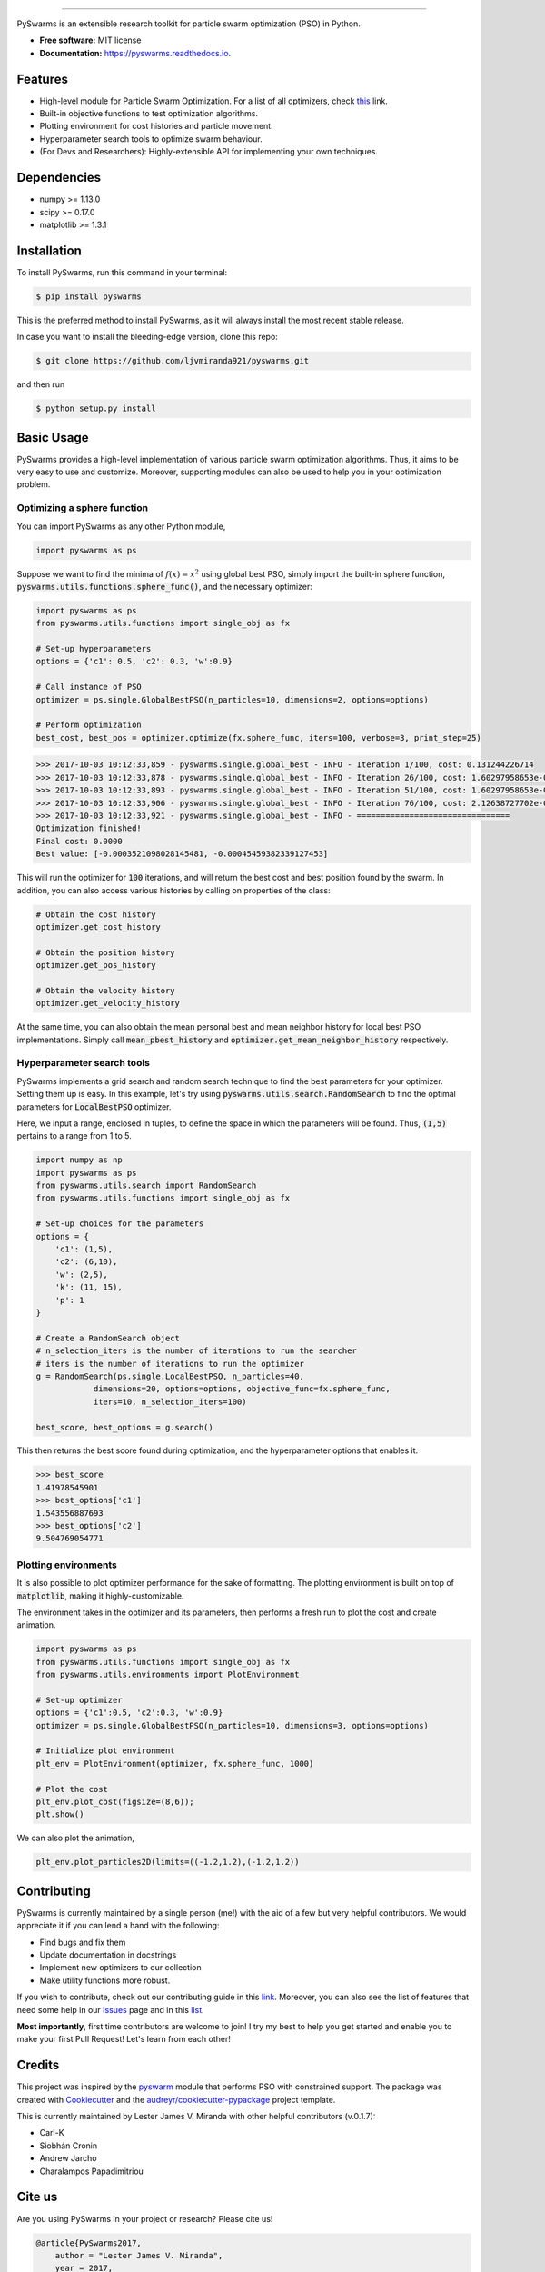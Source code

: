 .. image:: docs/pyswarms-header.png
        :alt: PySwarms Logo
        :align: center

------------

.. image:: https://badge.fury.io/py/pyswarms.svg
        :target: https://badge.fury.io/py/pyswarms
        :alt: PyPI Version

.. image:: https://travis-ci.org/ljvmiranda921/pyswarms.svg?branch=master
        :target: https://travis-ci.org/ljvmiranda921/pyswarms
        :alt: Build Status

.. image:: https://readthedocs.org/projects/pyswarms/badge/?version=latest
        :target: https://pyswarms.readthedocs.io/en/latest/?badge=latest
        :alt: Documentation Status

.. image:: https://landscape.io/github/ljvmiranda921/pyswarms/master/landscape.svg?style=flat
        :target: https://landscape.io/github/ljvmiranda921/pyswarms/master
        :alt: Code Health

.. image:: https://pyup.io/repos/github/ljvmiranda921/pyswarms/shield.svg
        :target: https://pyup.io/repos/github/ljvmiranda921/pyswarms/
        :alt: Updates

.. image:: https://img.shields.io/badge/license-MIT-blue.svg   
        :target: https://raw.githubusercontent.com/ljvmiranda921/pyswarms/master/LICENSE
        :alt: License

.. image:: https://zenodo.org/badge/97002861.svg
        :target: https://zenodo.org/badge/latestdoi/97002861
        :alt: Citation

PySwarms is an extensible research toolkit for particle swarm optimization (PSO) in Python.

* **Free software:** MIT license
* **Documentation:** https://pyswarms.readthedocs.io.


Features
--------

* High-level module for Particle Swarm Optimization. For a list of all optimizers, check this_ link.
* Built-in objective functions to test optimization algorithms.
* Plotting environment for cost histories and particle movement.
* Hyperparameter search tools to optimize swarm behaviour.
* (For Devs and Researchers): Highly-extensible API for implementing your own techniques.

.. _this: https://pyswarms.readthedocs.io/en/latest/features.html

Dependencies
-------------
* numpy >= 1.13.0
* scipy >= 0.17.0
* matplotlib >= 1.3.1

Installation
-------------
To install PySwarms, run this command in your terminal:

.. code-block:: console

    $ pip install pyswarms

This is the preferred method to install PySwarms, as it will always install the most recent stable release.

In case you want to install the bleeding-edge version, clone this repo:

.. code-block:: console

    $ git clone https://github.com/ljvmiranda921/pyswarms.git

and then run

.. code-block:: console

    $ python setup.py install

Basic Usage
------------

PySwarms provides a high-level implementation of various particle swarm optimization
algorithms. Thus, it aims to be very easy to use and customize. Moreover, supporting
modules can also be used to help you in your optimization problem.


Optimizing a sphere function
~~~~~~~~~~~~~~~~~~~~~~~~~~~~~

You can import PySwarms as any other Python module,

.. code-block:: python

    import pyswarms as ps

Suppose we want to find the minima of :math:`f(x) = x^2` using global best PSO, simply import the 
built-in sphere function, :code:`pyswarms.utils.functions.sphere_func()`, and the necessary optimizer:

.. code-block:: python

    import pyswarms as ps
    from pyswarms.utils.functions import single_obj as fx

    # Set-up hyperparameters
    options = {'c1': 0.5, 'c2': 0.3, 'w':0.9}

    # Call instance of PSO
    optimizer = ps.single.GlobalBestPSO(n_particles=10, dimensions=2, options=options)

    # Perform optimization
    best_cost, best_pos = optimizer.optimize(fx.sphere_func, iters=100, verbose=3, print_step=25)

.. code-block::

    >>> 2017-10-03 10:12:33,859 - pyswarms.single.global_best - INFO - Iteration 1/100, cost: 0.131244226714
    >>> 2017-10-03 10:12:33,878 - pyswarms.single.global_best - INFO - Iteration 26/100, cost: 1.60297958653e-05
    >>> 2017-10-03 10:12:33,893 - pyswarms.single.global_best - INFO - Iteration 51/100, cost: 1.60297958653e-05
    >>> 2017-10-03 10:12:33,906 - pyswarms.single.global_best - INFO - Iteration 76/100, cost: 2.12638727702e-06
    >>> 2017-10-03 10:12:33,921 - pyswarms.single.global_best - INFO - ================================
    Optimization finished!
    Final cost: 0.0000
    Best value: [-0.0003521098028145481, -0.00045459382339127453]

This will run the optimizer for :code:`100` iterations, and will return the best cost and best
position found by the swarm. In addition, you can also access various histories by calling on
properties of the class:

.. code-block:: python

    # Obtain the cost history
    optimizer.get_cost_history

    # Obtain the position history
    optimizer.get_pos_history

    # Obtain the velocity history
    optimizer.get_velocity_history

At the same time, you can also obtain the mean personal best and mean neighbor
history for local best PSO implementations. Simply call :code:`mean_pbest_history`
and :code:`optimizer.get_mean_neighbor_history` respectively.

Hyperparameter search tools
~~~~~~~~~~~~~~~~~~~~~~~~~~~

PySwarms implements a grid search and random search technique to find the best
parameters for your optimizer. Setting them up is easy. In this example,
let's try using :code:`pyswarms.utils.search.RandomSearch` to find the optimal
parameters for :code:`LocalBestPSO` optimizer.

Here, we input a range, enclosed in tuples, to define the space in which
the parameters will be found. Thus, :code:`(1,5)` pertains to a range from
1 to 5.

.. code-block:: python

    import numpy as np
    import pyswarms as ps
    from pyswarms.utils.search import RandomSearch
    from pyswarms.utils.functions import single_obj as fx

    # Set-up choices for the parameters
    options = {
        'c1': (1,5),
        'c2': (6,10),
        'w': (2,5),
        'k': (11, 15),
        'p': 1
    }

    # Create a RandomSearch object
    # n_selection_iters is the number of iterations to run the searcher
    # iters is the number of iterations to run the optimizer
    g = RandomSearch(ps.single.LocalBestPSO, n_particles=40,
                dimensions=20, options=options, objective_func=fx.sphere_func,
                iters=10, n_selection_iters=100)

    best_score, best_options = g.search()

This then returns the best score found during optimization, and the
hyperparameter options that enables it.

.. code-block:: python

    >>> best_score
    1.41978545901
    >>> best_options['c1']
    1.543556887693
    >>> best_options['c2']
    9.504769054771

Plotting environments
~~~~~~~~~~~~~~~~~~~~~

It is also possible to plot optimizer performance for the sake of formatting.
The plotting environment is built on top of :code:`matplotlib`, making it
highly-customizable.

The environment takes in the optimizer and its parameters, then performs
a fresh run to plot the cost and create animation.

.. code-block:: python

    import pyswarms as ps
    from pyswarms.utils.functions import single_obj as fx
    from pyswarms.utils.environments import PlotEnvironment

    # Set-up optimizer
    options = {'c1':0.5, 'c2':0.3, 'w':0.9}
    optimizer = ps.single.GlobalBestPSO(n_particles=10, dimensions=3, options=options)

    # Initialize plot environment
    plt_env = PlotEnvironment(optimizer, fx.sphere_func, 1000)

    # Plot the cost
    plt_env.plot_cost(figsize=(8,6));
    plt.show()

.. image:: docs/examples/output_9_0.png
        :target: docs/examples/output_9_0.png
        :width: 320 px
        :alt: cost history plot

We can also plot the animation,

.. code-block:: python

    plt_env.plot_particles2D(limits=((-1.2,1.2),(-1.2,1.2))

.. image:: docs/examples/output_3d.gif
        :target: docs/examples/output_3d.gif
        :width: 320 px
        :alt: 3d particle plot

Contributing
------------

PySwarms is currently maintained by a single person (me!) with the aid of a
few but very helpful contributors. We would appreciate it if you can lend
a hand with the following:

* Find bugs and fix them
* Update documentation in docstrings
* Implement new optimizers to our collection
* Make utility functions more robust.

If you wish to contribute, check out our contributing guide in this link_.
Moreover, you can also see the list of features that need some help in our
Issues_ page and in this list_.

.. _link: https://pyswarms.readthedocs.io/en/latest/contributing.html
.. _Issues: https://github.com/ljvmiranda921/pyswarms/issues
.. _list: https://github.com/ljvmiranda921/pyswarms/issues/5

**Most importantly**, first time contributors are welcome to join! I try my best
to help you get started and enable you to make your first Pull Request! Let's
learn from each other!

Credits
-------

This project was inspired by the pyswarm_ module that performs PSO with constrained support.
The package was created with Cookiecutter_ and the `audreyr/cookiecutter-pypackage`_ project template.

This is currently maintained by Lester James V. Miranda with other helpful contributors (v.0.1.7):

* Carl-K
* Siobhán Cronin
* Andrew Jarcho
* Charalampos Papadimitriou 

.. _pyswarm: https://github.com/tisimst/pyswarm
.. _Cookiecutter: https://github.com/audreyr/cookiecutter
.. _`audreyr/cookiecutter-pypackage`: https://github.com/audreyr/cookiecutter-pypackage

Cite us
--------
Are you using PySwarms in your project or research? Please cite us!

.. code-block:: bibtex

    @article{PySwarms2017,
        author = "Lester James V. Miranda",
        year = 2017,
        title = "PySwarms, a research-toolkit for Particle Swarm Optimization in Python",
        doi = {10.5281/zenodo.986300},
        url = {https://zenodo.org/badge/latestdoi/97002861}
    }

Others
------
Like it? Love it? Leave us a star on Github_ to show your appreciation! 

.. _Github: https://github.com/ljvmiranda921/pyswarms
